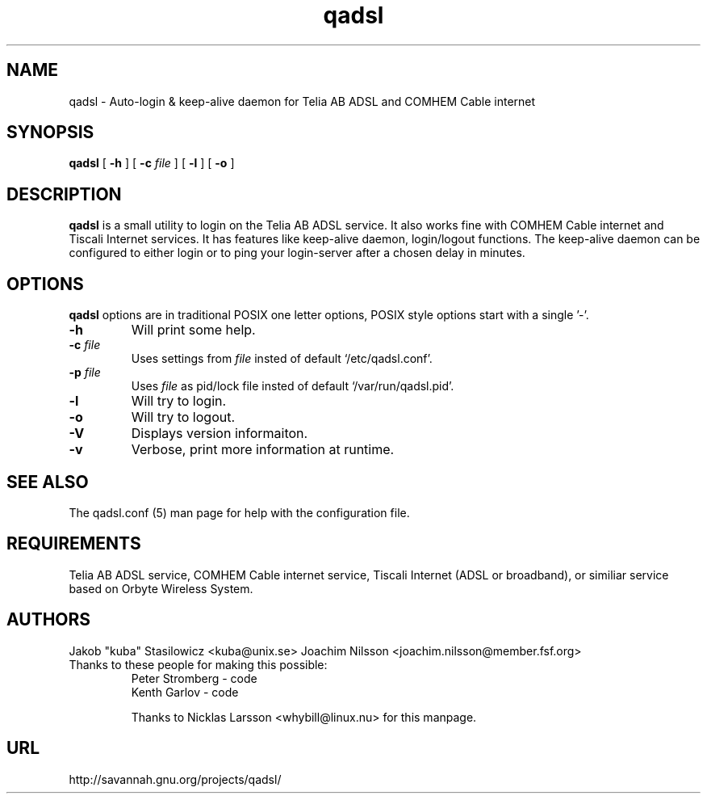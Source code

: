 .\" @(#)qadsl.8 1.2 17-Oct-2001 OF; from qadsl archive
.TH qadsl 8 "17-Oct-2001"
.SH NAME
qadsl \- Auto-login & keep-alive daemon for Telia AB ADSL and COMHEM Cable internet
.SH SYNOPSIS
.B qadsl
[
.B \-h
]
[
.BI \-c " file"
]
[
.B \-l
]
[
.B \-o
]
.SH DESCRIPTION
.B qadsl
is a small utility to login on the Telia AB ADSL 
service. It also works fine with COMHEM Cable internet and Tiscali
Internet services.  It has features like keep-alive daemon, login/logout
functions. The keep-alive daemon can be configured to either login or
to ping your login-server after a chosen delay in minutes. 

.SH OPTIONS
.B qadsl
options are in traditional POSIX one letter options,
POSIX style options start with a
single '\-'.
.TP
.BR \-h
Will print some help.
.TP
\fB\-c \fIfile\fR
Uses settings from
.I file
insted of default `/etc/qadsl.conf'.
.TP
\fB\-p \fIfile\fR
Uses 
.I file
as pid/lock file insted of default `/var/run/qadsl.pid'.
.TP
.BR \-l
Will try to login.
.TP
.BR \-o
Will try to logout.
.TP
.BR \-V
Displays version informaiton.
.TP
.BR \-v
Verbose, print more information at runtime.

.
.SH SEE ALSO
The qadsl.conf (5) man page for help with the configuration
file.

.SH REQUIREMENTS
Telia AB ADSL service, COMHEM Cable internet service,
Tiscali Internet (ADSL or broadband), or similiar
service based on Orbyte Wireless System.
.br
.SH AUTHORS
Jakob "kuba" Stasilowicz <kuba@unix.se>
Joachim Nilsson <joachim.nilsson@member.fsf.org>
.br
.TP
Thanks to these people for making this possible:
.br
Peter Stromberg - code
.br
Kenth Garlov - code
.br
.br
.br

Thanks to Nicklas Larsson <whybill@linux.nu> for this 
manpage. 
.br
.SH URL
http://savannah.gnu.org/projects/qadsl/
